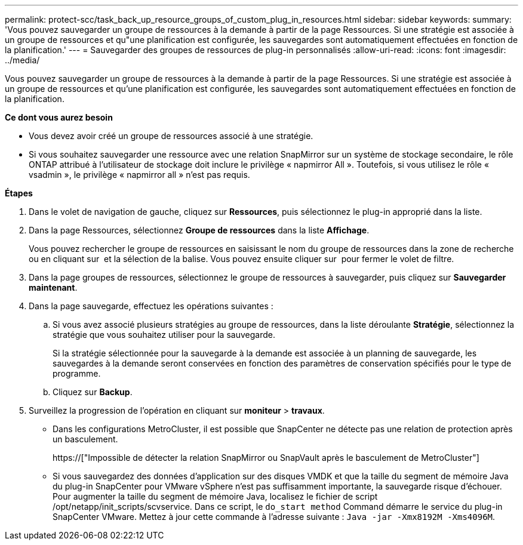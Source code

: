 ---
permalink: protect-scc/task_back_up_resource_groups_of_custom_plug_in_resources.html 
sidebar: sidebar 
keywords:  
summary: 'Vous pouvez sauvegarder un groupe de ressources à la demande à partir de la page Ressources. Si une stratégie est associée à un groupe de ressources et qu"une planification est configurée, les sauvegardes sont automatiquement effectuées en fonction de la planification.' 
---
= Sauvegarder des groupes de ressources de plug-in personnalisés
:allow-uri-read: 
:icons: font
:imagesdir: ../media/


[role="lead"]
Vous pouvez sauvegarder un groupe de ressources à la demande à partir de la page Ressources. Si une stratégie est associée à un groupe de ressources et qu'une planification est configurée, les sauvegardes sont automatiquement effectuées en fonction de la planification.

*Ce dont vous aurez besoin*

* Vous devez avoir créé un groupe de ressources associé à une stratégie.
* Si vous souhaitez sauvegarder une ressource avec une relation SnapMirror sur un système de stockage secondaire, le rôle ONTAP attribué à l'utilisateur de stockage doit inclure le privilège « napmirror All ». Toutefois, si vous utilisez le rôle « vsadmin », le privilège « napmirror all » n'est pas requis.


*Étapes*

. Dans le volet de navigation de gauche, cliquez sur *Ressources*, puis sélectionnez le plug-in approprié dans la liste.
. Dans la page Ressources, sélectionnez *Groupe de ressources* dans la liste *Affichage*.
+
Vous pouvez rechercher le groupe de ressources en saisissant le nom du groupe de ressources dans la zone de recherche ou en cliquant sur image:../media/filter_icon.gif[""] et la sélection de la balise. Vous pouvez ensuite cliquer sur image:../media/filter_icon.gif[""] pour fermer le volet de filtre.

. Dans la page groupes de ressources, sélectionnez le groupe de ressources à sauvegarder, puis cliquez sur *Sauvegarder maintenant*.
. Dans la page sauvegarde, effectuez les opérations suivantes :
+
.. Si vous avez associé plusieurs stratégies au groupe de ressources, dans la liste déroulante *Stratégie*, sélectionnez la stratégie que vous souhaitez utiliser pour la sauvegarde.
+
Si la stratégie sélectionnée pour la sauvegarde à la demande est associée à un planning de sauvegarde, les sauvegardes à la demande seront conservées en fonction des paramètres de conservation spécifiés pour le type de programme.

.. Cliquez sur *Backup*.


. Surveillez la progression de l'opération en cliquant sur *moniteur* > *travaux*.
+
** Dans les configurations MetroCluster, il est possible que SnapCenter ne détecte pas une relation de protection après un basculement.
+
https://["Impossible de détecter la relation SnapMirror ou SnapVault après le basculement de MetroCluster"]

** Si vous sauvegardez des données d'application sur des disques VMDK et que la taille du segment de mémoire Java du plug-in SnapCenter pour VMware vSphere n'est pas suffisamment importante, la sauvegarde risque d'échouer. Pour augmenter la taille du segment de mémoire Java, localisez le fichier de script /opt/netapp/init_scripts/scvservice. Dans ce script, le `do_start method` Command démarre le service du plug-in SnapCenter VMware. Mettez à jour cette commande à l'adresse suivante : `Java -jar -Xmx8192M -Xms4096M`.



